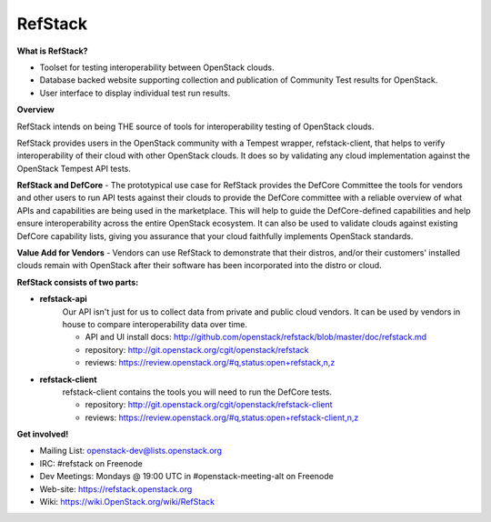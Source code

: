 RefStack
========

**What is RefStack?**

- Toolset for testing interoperability between OpenStack clouds.
- Database backed website supporting collection and publication of
  Community Test results for OpenStack.
- User interface to display individual test run results.

**Overview**


RefStack intends on being THE source of tools for interoperability testing
of OpenStack clouds.

RefStack provides users in the OpenStack community with a Tempest wrapper,
refstack-client, that helps to verify interoperability of their cloud
with other OpenStack clouds. It does so by validating any cloud
implementation against the OpenStack Tempest API tests.

**RefStack and DefCore** - The prototypical use case for RefStack provides
the DefCore Committee the tools for vendors and other users to run API
tests against their clouds to provide the DefCore committee with a reliable
overview of what APIs and capabilities are being used in the marketplace.
This will help to guide the DefCore-defined capabilities and help ensure
interoperability across the entire OpenStack ecosystem. It can also
be used to validate clouds against existing DefCore capability lists,
giving you assurance that your cloud faithfully implements OpenStack
standards.

**Value Add for Vendors** - Vendors can use RefStack to demonstrate that
their distros, and/or their customers' installed clouds remain with OpenStack
after their software has been incorporated into the distro or cloud.

**RefStack consists of two parts:**

* **refstack-api**
   Our API isn't just for us to collect data from private and public cloud
   vendors. It can be used by vendors in house to compare interoperability
   data over time.

   * API and UI install docs: http://github.com/openstack/refstack/blob/master/doc/refstack.md
   * repository: http://git.openstack.org/cgit/openstack/refstack
   * reviews: https://review.openstack.org/#q,status:open+refstack,n,z

* **refstack-client**
   refstack-client contains the tools you will need to run the DefCore tests.

   * repository: http://git.openstack.org/cgit/openstack/refstack-client
   * reviews: https://review.openstack.org/#q,status:open+refstack-client,n,z

**Get involved!**

* Mailing List: openstack-dev@lists.openstack.org
* IRC: #refstack on Freenode
* Dev Meetings: Mondays @ 19:00 UTC in #openstack-meeting-alt on Freenode
* Web-site: https://refstack.openstack.org
* Wiki: https://wiki.OpenStack.org/wiki/RefStack
